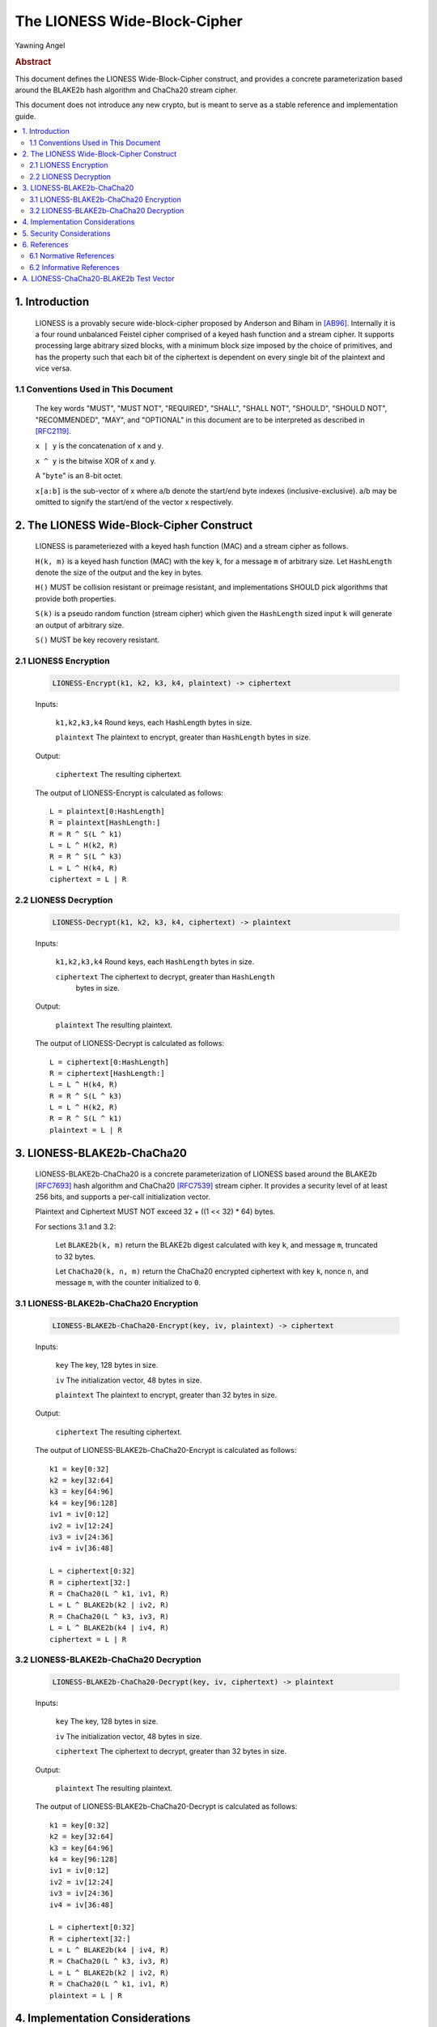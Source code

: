 The LIONESS Wide-Block-Cipher
*****************************

| Yawning Angel

.. rubric:: Abstract

This document defines the LIONESS Wide-Block-Cipher construct, and
provides a concrete parameterization based around the BLAKE2b hash
algorithm and ChaCha20 stream cipher.

This document does not introduce any new crypto, but is meant to
serve as a stable reference and implementation guide.

.. contents:: :local:

1. Introduction
===============

   LIONESS is a provably secure wide-block-cipher proposed by Anderson
   and Biham in [AB96]_.  Internally it is a four round unbalanced
   Feistel cipher comprised of a keyed hash function and a stream
   cipher.  It supports processing large abitrary sized blocks, with
   a minimum block size imposed by the choice of primitives, and has
   the property such that each bit of the ciphertext is dependent on
   every single bit of the plaintext and vice versa.

1.1 Conventions Used in This Document
-------------------------------------

   The key words "MUST", "MUST NOT", "REQUIRED", "SHALL", "SHALL NOT",
   "SHOULD", "SHOULD NOT", "RECOMMENDED", "MAY", and "OPTIONAL" in this
   document are to be interpreted as described in [RFC2119]_.

   ``x | y`` is the concatenation of x and y.

   ``x ^ y`` is the bitwise XOR of x and y.

   A "``byte``" is an 8-bit octet.

   ``x[a:b]`` is the sub-vector of x where a/b denote the start/end
   byte indexes (inclusive-exclusive).  a/b may be omitted to signify
   the start/end of the vector x respectively.

2. The LIONESS Wide-Block-Cipher Construct
==========================================

   LIONESS is parameteriezed with a keyed hash function (MAC) and
   a stream cipher as follows.

   ``H(k, m)`` is a keyed hash function (MAC) with the key ``k``, for a
   message ``m`` of arbitrary size.  Let ``HashLength`` denote the size
   of the output and the key in bytes.
  
   ``H()`` MUST be collision resistant or preimage resistant, and
   implementations SHOULD pick algorithms that provide both
   properties.

   ``S(k)`` is a pseudo random function (stream cipher) which given the
   ``HashLength`` sized input ``k`` will generate an output of arbitrary
   size.

   ``S()`` MUST be key recovery resistant.

2.1 LIONESS Encryption
----------------------

   .. code::

        LIONESS-Encrypt(k1, k2, k3, k4, plaintext) -> ciphertext

   Inputs:

      ``k1,k2,k3,k4``  Round keys, each HashLength bytes in size.

      ``plaintext``    The plaintext to encrypt, greater than ``HashLength`` bytes in size.

   Output:

      ``ciphertext``   The resulting ciphertext.

   The output of LIONESS-Encrypt is calculated as follows::

      L = plaintext[0:HashLength]
      R = plaintext[HashLength:]
      R = R ^ S(L ^ k1)
      L = L ^ H(k2, R)
      R = R ^ S(L ^ k3)
      L = L ^ H(k4, R)
      ciphertext = L | R

2.2 LIONESS Decryption
----------------------

   .. code::
   
        LIONESS-Decrypt(k1, k2, k3, k4, ciphertext) -> plaintext

   Inputs:

      ``k1,k2,k3,k4``  Round keys, each ``HashLength`` bytes in size.

      ``ciphertext``   The ciphertext to decrypt, greater than ``HashLength``
                   bytes in size.

   Output:

      ``plaintext``    The resulting plaintext.

   The output of LIONESS-Decrypt is calculated as follows::

      L = ciphertext[0:HashLength]
      R = ciphertext[HashLength:]
      L = L ^ H(k4, R)
      R = R ^ S(L ^ k3)
      L = L ^ H(k2, R)
      R = R ^ S(L ^ k1)
      plaintext = L | R

3. LIONESS-BLAKE2b-ChaCha20
===========================

   LIONESS-BLAKE2b-ChaCha20 is a concrete parameterization of LIONESS
   based around the BLAKE2b [RFC7693]_ hash algorithm and ChaCha20
   [RFC7539]_ stream cipher.  It provides a security level of at least
   256 bits, and supports a per-call initialization vector.

   Plaintext and Ciphertext MUST NOT exceed 32 + ((1 << 32) * 64) bytes.

   For sections 3.1 and 3.2:

      Let ``BLAKE2b(k, m)`` return the BLAKE2b digest calculated with
      key ``k``, and message ``m``, truncated to 32 bytes.

      Let ``ChaCha20(k, n, m)`` return the ChaCha20 encrypted ciphertext
      with key ``k``, nonce ``n``, and message ``m``, with the counter initialized
      to ``0``.

3.1 LIONESS-BLAKE2b-ChaCha20 Encryption
---------------------------------------

   .. code::

        LIONESS-BLAKE2b-ChaCha20-Encrypt(key, iv, plaintext) -> ciphertext

   Inputs:

      ``key``          The key, 128 bytes in size.

      ``iv``           The initialization vector, 48 bytes in size.

      ``plaintext``    The plaintext to encrypt, greater than 32 bytes in size.

   Output:

      ``ciphertext``   The resulting ciphertext.

   The output of LIONESS-BLAKE2b-ChaCha20-Encrypt is calculated as
   follows::

      k1 = key[0:32]
      k2 = key[32:64]
      k3 = key[64:96]
      k4 = key[96:128]
      iv1 = iv[0:12]
      iv2 = iv[12:24]
      iv3 = iv[24:36]
      iv4 = iv[36:48]

      L = ciphertext[0:32]
      R = ciphertext[32:]
      R = ChaCha20(L ^ k1, iv1, R)
      L = L ^ BLAKE2b(k2 | iv2, R)
      R = ChaCha20(L ^ k3, iv3, R)
      L = L ^ BLAKE2b(k4 | iv4, R)
      ciphertext = L | R

3.2 LIONESS-BLAKE2b-ChaCha20 Decryption
---------------------------------------

   .. code::

        LIONESS-BLAKE2b-ChaCha20-Decrypt(key, iv, ciphertext) -> plaintext

   Inputs:

      ``key``          The key, 128 bytes in size.

      ``iv``           The initialization vector, 48 bytes in size.

      ``ciphertext``   The ciphertext to decrypt, greater than 32 bytes in size.

   Output:

      ``plaintext``   The resulting plaintext.

   The output of LIONESS-BLAKE2b-ChaCha20-Decrypt is calculated as
   follows::

      k1 = key[0:32]
      k2 = key[32:64]
      k3 = key[64:96]
      k4 = key[96:128]
      iv1 = iv[0:12]
      iv2 = iv[12:24]
      iv3 = iv[24:36]
      iv4 = iv[36:48]

      L = ciphertext[0:32]
      R = ciphertext[32:]
      L = L ^ BLAKE2b(k4 | iv4, R)
      R = ChaCha20(L ^ k3, iv3, R)
      L = L ^ BLAKE2b(k2 | iv2, R)
      R = ChaCha20(L ^ k1, iv1, R)
      plaintext = L | R

4. Implementation Considerations
================================

   When chosing the underlying stream cipher or MAC, implementors
   may wish to consider the initialization overhead such as
   key scheduling, as the performance impact can be non-negligible
   depending on algorithm choice.

5. Security Considerations
==========================

   When parameterizing the LIONESS construct care MUST be taken
   to pick cryptographic primitives that meet the requirements
   specified in Section 2.1.  Depending on the primitive chosen
   for ``S()``, there may be a maximum block size imposed by the
   maximum amount of data that ``S()`` may encrypt with a given key.

   Care MUST be taken to avoid leaking sensitive information via
   side-channels, however this is primarily influenced by the
   algorithms and implementations selected for ``H()`` and ``S()`` than the
   LIONESS construct itself.

   No claims are made regarding the security of LIONESS when the
   same key material is used to encrypt multiple blocks, beyond
   those made in [MPRA11]_.  Conservative users may wish to avoid this
   behavior, use LIONESS as the building block for standard block
   cipher constructs that take initialization vectors, or incoporate
   initialization vectors in the ``H()`` and ``S()`` calls.

6. References
=============

6.1 Normative References
------------------------

.. [RFC2119]  Bradner, S., "Key words for use in RFCs to Indicate
              Requirement Levels", BCP 14, RFC 2119,
              DOI 10.17487/RFC2119, March 1997,
              <http://www.rfc-editor.org/info/rfc2119>.

.. [RFC7539]  Nir, Y. and A. Langley, "ChaCha20 and Poly1305 for IETF
              Protocols", RFC 7539, DOI 10.17487/RFC7539, May 2015,
              <http://www.rfc-editor.org/info/rfc7539>.

.. [RFC7693]  Saarinen, M-J., Ed., and J-P. Aumasson, "The BLAKE2
              Cryptographic Hash and Message Authentication Code
              (MAC)", RFC 7693, DOI 10.17487/RFC7693, November 2015,
              <http://www.rfc-editor.org/info/rfc7693>.

6.2 Informative References
--------------------------

.. [AB96]     Anderson, R., Biham, E., "Two Practical and Provably
              Secure Block Ciphers: BEAR and LION", 1996.

.. [MPRA11]   Maines, L., Piva, M., Rimoldi, A., Sala, M., "On the
              provable security of BEAR and LION schemes",
              arXiv:1105.0259, May 2011,
              <https://arxiv.org/abs/1105.0259>.

A. LIONESS-ChaCha20-BLAKE2b Test Vector
=======================================
